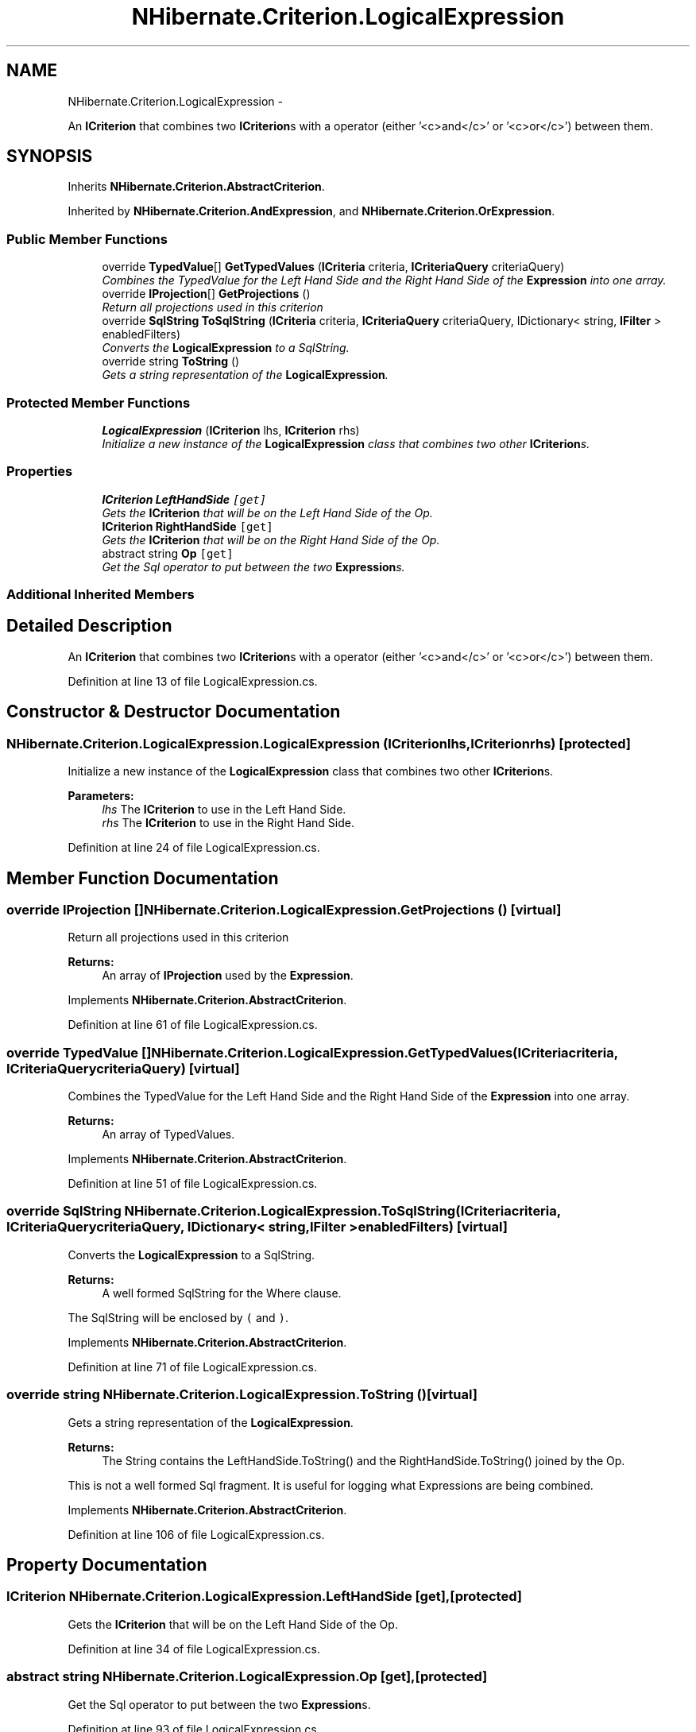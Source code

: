 .TH "NHibernate.Criterion.LogicalExpression" 3 "Fri Jul 5 2013" "Version 1.0" "HSA.InfoSys" \" -*- nroff -*-
.ad l
.nh
.SH NAME
NHibernate.Criterion.LogicalExpression \- 
.PP
An \fBICriterion\fP that combines two \fBICriterion\fPs with a operator (either '<c>and</c>' or '<c>or</c>') between them\&.  

.SH SYNOPSIS
.br
.PP
.PP
Inherits \fBNHibernate\&.Criterion\&.AbstractCriterion\fP\&.
.PP
Inherited by \fBNHibernate\&.Criterion\&.AndExpression\fP, and \fBNHibernate\&.Criterion\&.OrExpression\fP\&.
.SS "Public Member Functions"

.in +1c
.ti -1c
.RI "override \fBTypedValue\fP[] \fBGetTypedValues\fP (\fBICriteria\fP criteria, \fBICriteriaQuery\fP criteriaQuery)"
.br
.RI "\fICombines the TypedValue for the Left Hand Side and the Right Hand Side of the \fBExpression\fP into one array\&. \fP"
.ti -1c
.RI "override \fBIProjection\fP[] \fBGetProjections\fP ()"
.br
.RI "\fIReturn all projections used in this criterion \fP"
.ti -1c
.RI "override \fBSqlString\fP \fBToSqlString\fP (\fBICriteria\fP criteria, \fBICriteriaQuery\fP criteriaQuery, IDictionary< string, \fBIFilter\fP > enabledFilters)"
.br
.RI "\fIConverts the \fBLogicalExpression\fP to a SqlString\&. \fP"
.ti -1c
.RI "override string \fBToString\fP ()"
.br
.RI "\fIGets a string representation of the \fBLogicalExpression\fP\&. \fP"
.in -1c
.SS "Protected Member Functions"

.in +1c
.ti -1c
.RI "\fBLogicalExpression\fP (\fBICriterion\fP lhs, \fBICriterion\fP rhs)"
.br
.RI "\fIInitialize a new instance of the \fBLogicalExpression\fP class that combines two other \fBICriterion\fPs\&. \fP"
.in -1c
.SS "Properties"

.in +1c
.ti -1c
.RI "\fBICriterion\fP \fBLeftHandSide\fP\fC [get]\fP"
.br
.RI "\fIGets the \fBICriterion\fP that will be on the Left Hand Side of the Op\&. \fP"
.ti -1c
.RI "\fBICriterion\fP \fBRightHandSide\fP\fC [get]\fP"
.br
.RI "\fIGets the \fBICriterion\fP that will be on the Right Hand Side of the Op\&. \fP"
.ti -1c
.RI "abstract string \fBOp\fP\fC [get]\fP"
.br
.RI "\fIGet the Sql operator to put between the two \fBExpression\fPs\&. \fP"
.in -1c
.SS "Additional Inherited Members"
.SH "Detailed Description"
.PP 
An \fBICriterion\fP that combines two \fBICriterion\fPs with a operator (either '<c>and</c>' or '<c>or</c>') between them\&. 


.PP
Definition at line 13 of file LogicalExpression\&.cs\&.
.SH "Constructor & Destructor Documentation"
.PP 
.SS "NHibernate\&.Criterion\&.LogicalExpression\&.LogicalExpression (\fBICriterion\fPlhs, \fBICriterion\fPrhs)\fC [protected]\fP"

.PP
Initialize a new instance of the \fBLogicalExpression\fP class that combines two other \fBICriterion\fPs\&. 
.PP
\fBParameters:\fP
.RS 4
\fIlhs\fP The \fBICriterion\fP to use in the Left Hand Side\&.
.br
\fIrhs\fP The \fBICriterion\fP to use in the Right Hand Side\&.
.RE
.PP

.PP
Definition at line 24 of file LogicalExpression\&.cs\&.
.SH "Member Function Documentation"
.PP 
.SS "override \fBIProjection\fP [] NHibernate\&.Criterion\&.LogicalExpression\&.GetProjections ()\fC [virtual]\fP"

.PP
Return all projections used in this criterion 
.PP
\fBReturns:\fP
.RS 4
An array of \fBIProjection\fP used by the \fBExpression\fP\&.
.RE
.PP

.PP
Implements \fBNHibernate\&.Criterion\&.AbstractCriterion\fP\&.
.PP
Definition at line 61 of file LogicalExpression\&.cs\&.
.SS "override \fBTypedValue\fP [] NHibernate\&.Criterion\&.LogicalExpression\&.GetTypedValues (\fBICriteria\fPcriteria, \fBICriteriaQuery\fPcriteriaQuery)\fC [virtual]\fP"

.PP
Combines the TypedValue for the Left Hand Side and the Right Hand Side of the \fBExpression\fP into one array\&. 
.PP
\fBReturns:\fP
.RS 4
An array of TypedValues\&.
.RE
.PP

.PP
Implements \fBNHibernate\&.Criterion\&.AbstractCriterion\fP\&.
.PP
Definition at line 51 of file LogicalExpression\&.cs\&.
.SS "override \fBSqlString\fP NHibernate\&.Criterion\&.LogicalExpression\&.ToSqlString (\fBICriteria\fPcriteria, \fBICriteriaQuery\fPcriteriaQuery, IDictionary< string, \fBIFilter\fP >enabledFilters)\fC [virtual]\fP"

.PP
Converts the \fBLogicalExpression\fP to a SqlString\&. 
.PP
\fBReturns:\fP
.RS 4
A well formed SqlString for the Where clause\&.
.RE
.PP
.PP
The SqlString will be enclosed by \fC(\fP and \fC)\fP\&.
.PP
Implements \fBNHibernate\&.Criterion\&.AbstractCriterion\fP\&.
.PP
Definition at line 71 of file LogicalExpression\&.cs\&.
.SS "override string NHibernate\&.Criterion\&.LogicalExpression\&.ToString ()\fC [virtual]\fP"

.PP
Gets a string representation of the \fBLogicalExpression\fP\&. 
.PP
\fBReturns:\fP
.RS 4
The String contains the LeftHandSide\&.ToString() and the RightHandSide\&.ToString() joined by the Op\&. 
.RE
.PP
.PP
This is not a well formed Sql fragment\&. It is useful for logging what Expressions are being combined\&. 
.PP
Implements \fBNHibernate\&.Criterion\&.AbstractCriterion\fP\&.
.PP
Definition at line 106 of file LogicalExpression\&.cs\&.
.SH "Property Documentation"
.PP 
.SS "\fBICriterion\fP NHibernate\&.Criterion\&.LogicalExpression\&.LeftHandSide\fC [get]\fP, \fC [protected]\fP"

.PP
Gets the \fBICriterion\fP that will be on the Left Hand Side of the Op\&. 
.PP
Definition at line 34 of file LogicalExpression\&.cs\&.
.SS "abstract string NHibernate\&.Criterion\&.LogicalExpression\&.Op\fC [get]\fP, \fC [protected]\fP"

.PP
Get the Sql operator to put between the two \fBExpression\fPs\&. 
.PP
Definition at line 93 of file LogicalExpression\&.cs\&.
.SS "\fBICriterion\fP NHibernate\&.Criterion\&.LogicalExpression\&.RightHandSide\fC [get]\fP, \fC [protected]\fP"

.PP
Gets the \fBICriterion\fP that will be on the Right Hand Side of the Op\&. 
.PP
Definition at line 42 of file LogicalExpression\&.cs\&.

.SH "Author"
.PP 
Generated automatically by Doxygen for HSA\&.InfoSys from the source code\&.

